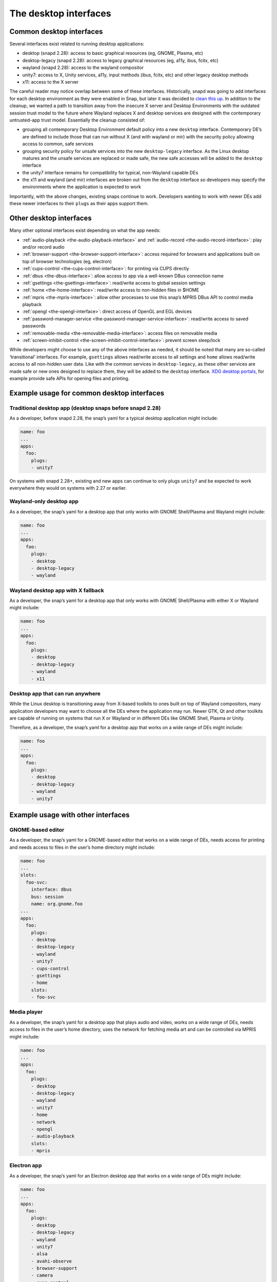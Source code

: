 .. 2042.md

.. _the-desktop-interfaces:

The desktop interfaces
======================

Common desktop interfaces
-------------------------

Several interfaces exist related to running desktop applications:

-  desktop (snapd 2.28): access to basic graphical resources (eg, GNOME, Plasma, etc)
-  desktop-legacy (snapd 2.28): access to legacy graphical resources (eg, a11y, ibus, fcitx, etc)
-  wayland (snapd 2.28): access to the wayland compositor
-  unity7: access to X, Unity services, a11y, input methods (ibus, fcitx, etc) and other legacy desktop methods
-  x11: access to the X server

The careful reader may notice overlap between some of these interfaces. Historically, snapd was going to add interfaces for each desktop environment as they were enabled in Snap, but later it was decided to `clean this up <https://snapcraft.io/docs/desktop-interfaces-moving-forward>`__. In addition to the cleanup, we wanted a path to transition away from the insecure X server and Desktop Environments with the outdated session trust model to the future where Wayland replaces X and desktop services are designed with the contemporary untrusted-app trust model. Essentially the cleanup consisted of:

-  grouping all contemporary Desktop Environment default policy into a new ``desktop`` interface. Contemporary DE’s are defined to include those that can run without X (and with wayland or mir) with the security policy allowing access to common, safe services
-  grouping security policy for unsafe services into the new ``desktop-legacy`` interface. As the Linux desktop matures and the unsafe services are replaced or made safe, the new safe accesses will be added to the ``desktop`` interface
-  the unity7 interface remains for compatibility for typical, non-Wayland capable DEs
-  the x11 and wayland (and mir) interfaces are broken out from the ``desktop`` interface so developers may specify the environments where the application is expected to work

Importantly, with the above changes, existing snaps continue to work. Developers wanting to work with newer DEs add these newer interfaces to their ``plugs`` as their apps support them.

Other desktop interfaces
------------------------

Many other optional interfaces exist depending on what the app needs:

-  :ref:`audio-playback <the-audio-playback-interface>` and :ref:`audio-record <the-audio-record-interface>`: play and/or record audio
-  :ref:`browser-support <the-browser-support-interface>`: access required for browsers and applications built on top of browser technologies (eg, electron)
-  :ref:`cups-control <the-cups-control-interface>`: for printing via CUPS directly
-  :ref:`dbus <the-dbus-interface>`: allow access to app via a well-known DBus connection name
-  :ref:`gsettings <the-gsettings-interface>`: read/write access to global session settings
-  :ref:`home <the-home-interface>`: read/write access to non-hidden files in $HOME
-  :ref:`mpris <the-mpris-interface>`: allow other processes to use this snap’s MPRIS DBus API to control media playback
-  :ref:`opengl <the-opengl-interface>`: direct access of OpenGL and EGL devices
-  :ref:`password-manager-service <the-password-manager-service-interface>`: read/write access to saved passwords
-  :ref:`removable-media <the-removable-media-interface>`: access files on removable media
-  :ref:`screen-inhibit-control <the-screen-inhibit-control-interface>`: prevent screen sleep/lock

While developers might choose to use any of the above interfaces as needed, it should be noted that many are so-called ‘transitional’ interfaces. For example, ``gsettings`` allows read/write access to all settings and ``home`` allows read/write access to all non-hidden user data. Like with the common services in ``desktop-legacy``, as these other services are made safe or new ones designed to replace them, they will be added to the ``desktop`` interface. `XDG desktop portals </t/xdg-desktop-portals/17331/t/xdg-desktop-portals/17331>`__, for example provide safe APIs for opening files and printing.

Example usage for common desktop interfaces
-------------------------------------------

Traditional desktop app (desktop snaps before snapd 2.28)
~~~~~~~~~~~~~~~~~~~~~~~~~~~~~~~~~~~~~~~~~~~~~~~~~~~~~~~~~

As a developer, before snapd 2.28, the snap’s yaml for a typical desktop application might include:

.. code:: yaml

   name: foo
   ...
   apps:
     foo:
       plugs:
       - unity7

On systems with snapd 2.28+, existing and new apps can continue to only plugs ``unity7`` and be expected to work everywhere they would on systems with 2.27 or earlier.

Wayland-only desktop app
~~~~~~~~~~~~~~~~~~~~~~~~

As a developer, the snap’s yaml for a desktop app that only works with GNOME Shell/Plasma and Wayland might include:

.. code:: yaml

   name: foo
   ...
   apps:
     foo:
       plugs:
       - desktop
       - desktop-legacy
       - wayland

Wayland desktop app with X fallback
~~~~~~~~~~~~~~~~~~~~~~~~~~~~~~~~~~~

As a developer, the snap’s yaml for a desktop app that only works with GNOME Shell/Plasma with either X or Wayland might include:

.. code:: yaml

   name: foo
   ...
   apps:
     foo:
       plugs:
       - desktop
       - desktop-legacy
       - wayland
       - x11

Desktop app that can run anywhere
~~~~~~~~~~~~~~~~~~~~~~~~~~~~~~~~~

While the Linux desktop is transitioning away from X-based toolkits to ones built on top of Wayland compositors, many application developers may want to choose all the DEs where the application may run. Newer GTK, Qt and other toolkits are capable of running on systems that run X or Wayland or in different DEs like GNOME Shell, Plasma or Unity.

Therefore, as a developer, the snap’s yaml for a desktop app that works on a wide range of DEs might include:

.. code:: yaml

   name: foo
   ...
   apps:
     foo:
       plugs:
       - desktop
       - desktop-legacy
       - wayland
       - unity7

Example usage with other interfaces
-----------------------------------

GNOME-based editor
~~~~~~~~~~~~~~~~~~

As a developer, the snap’s yaml for a GNOME-based editor that works on a wide range of DEs, needs access for printing and needs access to files in the user’s home directory might include:

.. code:: yaml

   name: foo
   ...
   slots:
     foo-svc:
       interface: dbus
       bus: session
       name: org.gnome.foo
   ...
   apps:
     foo:
       plugs:
       - desktop
       - desktop-legacy
       - wayland
       - unity7
       - cups-control
       - gsettings
       - home
       slots:
       - foo-svc

Media player
~~~~~~~~~~~~

As a developer, the snap’s yaml for a desktop app that plays audio and video, works on a wide range of DEs, needs access to files in the user’s home directory, uses the network for fetching media art and can be controlled via MPRIS might include:

.. code:: yaml

   name: foo
   ...
   apps:
     foo:
       plugs:
       - desktop
       - desktop-legacy
       - wayland
       - unity7
       - home
       - network
       - opengl
       - audio-playback
       slots:
       - mpris

Electron app
~~~~~~~~~~~~

As a developer, the snap’s yaml for an Electron desktop app that works on a wide range of DEs might include:

.. code:: yaml

   name: foo
   ...
   apps:
     foo:
       plugs:
       - desktop
       - desktop-legacy
       - wayland
       - unity7
       - alsa
       - avahi-observe
       - browser-support
       - camera
       - cups-control
       - gsettings
       - home
       - network
       - opengl
       - audio-playback
       - screen-inhibit-control
       - upower-observe

For the interfaces listed above that were not already discussed, see https://github.com/snapcore/snapd/wiki/Interfaces.

Extra information
-----------------

Graphical applications also require additional libraries and environment configuration to function correctly inside a snap. Snapcraft has various tools to help you with that. Read the :ref:`snapping desktop applications <desktop-applications>` documentation for more information about these tools. Please feel free to ask questions in the `forum <https://forum.snapcraft.io>`__ or on `Rocketchat <https://rocket.ubuntu.com/channel/snapcraft>`__ if you are having trouble.

The ``snappy-debug`` tool can help identify interfaces your snap needs. See the `forum <https://snapcraft.io/docs/security-policy-and-sandboxing>`__ for details.

References
----------

-  :ref:`Supported Interfaces <supported-interfaces>`
-  https://snapcraft.io/docs/desktop-interfaces-moving-forward
-  https://github.com/ubuntu/snapcraft-desktop-helpers
